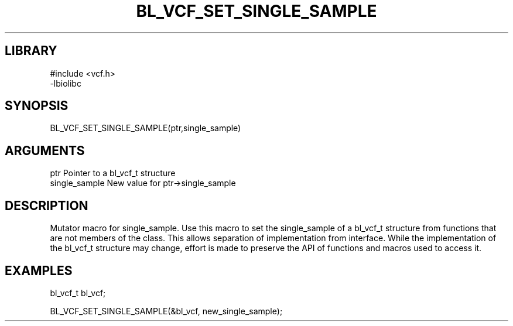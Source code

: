 \" Generated by /home/bacon/scripts/gen-get-set
.TH BL_VCF_SET_SINGLE_SAMPLE 3

.SH LIBRARY
.nf
.na
#include <vcf.h>
-lbiolibc
.ad
.fi

\" Convention:
\" Underline anything that is typed verbatim - commands, etc.
.SH SYNOPSIS
.PP
.nf 
.na
BL_VCF_SET_SINGLE_SAMPLE(ptr,single_sample)
.ad
.fi

.SH ARGUMENTS
.nf
.na
ptr              Pointer to a bl_vcf_t structure
single_sample    New value for ptr->single_sample
.ad
.fi

.SH DESCRIPTION

Mutator macro for single_sample.  Use this macro to set the single_sample of
a bl_vcf_t structure from functions that are not members of the class.
This allows separation of implementation from interface.  While the
implementation of the bl_vcf_t structure may change, effort is made to
preserve the API of functions and macros used to access it.

.SH EXAMPLES

.nf
.na
bl_vcf_t   bl_vcf;

BL_VCF_SET_SINGLE_SAMPLE(&bl_vcf, new_single_sample);
.ad
.fi

